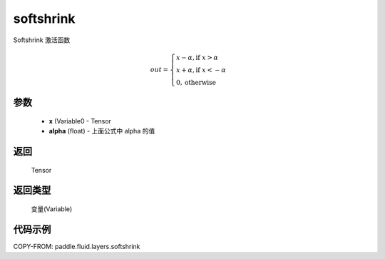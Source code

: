 .. _cn_api_fluid_layers_softshrink:

softshrink
-------------------------------

.. py:function:: paddle.fluid.layers.softshrink(x, alpha=None)




Softshrink 激活函数

.. math::
    out = \begin{cases}
        x - \alpha, \text{if } x > \alpha \\
        x + \alpha, \text{if } x < -\alpha \\
        0,  \text{otherwise}
        \end{cases}

参数
::::::::::::

    - **x** (Variable0 - Tensor
    - **alpha** (float) - 上面公式中 alpha 的值

返回
::::::::::::
 Tensor

返回类型
::::::::::::
 变量(Variable)

代码示例
::::::::::::

COPY-FROM: paddle.fluid.layers.softshrink
